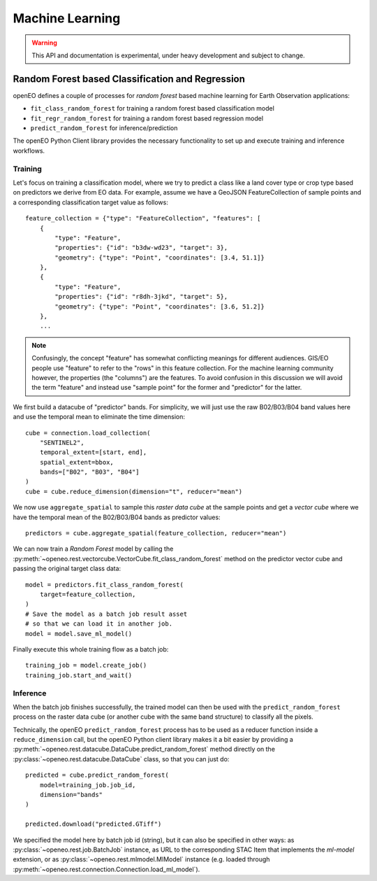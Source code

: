 ******************
Machine Learning
******************

.. warning::
    This API and documentation is experimental,
    under heavy development and subject to change.


.. versionadded:: 0.10.0


Random Forest based Classification and Regression
===================================================

openEO defines a couple of processes for *random forest* based machine learning
for Earth Observation applications:

- ``fit_class_random_forest`` for training a random forest based classification model
- ``fit_regr_random_forest`` for training a random forest based regression model
- ``predict_random_forest`` for inference/prediction

The openEO Python Client library provides the necessary functionality to set up
and execute training and inference workflows.

Training
---------

Let's focus on training a classification model, where we try to predict
a class like a land cover type or crop type based on predictors
we derive from EO data.
For example, assume we have a GeoJSON FeatureCollection
of sample points and a corresponding classification target value as follows::

    feature_collection = {"type": "FeatureCollection", "features": [
        {
            "type": "Feature",
            "properties": {"id": "b3dw-wd23", "target": 3},
            "geometry": {"type": "Point", "coordinates": [3.4, 51.1]}
        },
        {
            "type": "Feature",
            "properties": {"id": "r8dh-3jkd", "target": 5},
            "geometry": {"type": "Point", "coordinates": [3.6, 51.2]}
        },
        ...


.. note::
    Confusingly, the concept "feature" has somewhat conflicting meanings
    for different audiences. GIS/EO people use "feature" to refer to the "rows"
    in this feature collection.
    For the machine learning community however, the properties (the "columns")
    are the features.
    To avoid confusion in this discussion we will avoid the term "feature"
    and instead use "sample point" for the former and "predictor" for the latter.


We first build a datacube of "predictor" bands.
For simplicity, we will just use the raw B02/B03/B04 band values here
and use the temporal mean to eliminate the time dimension::

    cube = connection.load_collection(
        "SENTINEL2",
        temporal_extent=[start, end],
        spatial_extent=bbox,
        bands=["B02", "B03", "B04"]
    )
    cube = cube.reduce_dimension(dimension="t", reducer="mean")

We now use ``aggregate_spatial`` to sample this *raster data cube* at the sample points
and get a *vector cube* where we have the temporal mean of the B02/B03/B04 bands as predictor values::

    predictors = cube.aggregate_spatial(feature_collection, reducer="mean")

We can now train a *Random Forest* model by calling the
:py:meth:`~openeo.rest.vectorcube.VectorCube.fit_class_random_forest` method on the predictor vector cube
and passing the original target class data::

    model = predictors.fit_class_random_forest(
        target=feature_collection,
    )
    # Save the model as a batch job result asset
    # so that we can load it in another job.
    model = model.save_ml_model()

Finally execute this whole training flow as a batch job::

    training_job = model.create_job()
    training_job.start_and_wait()


Inference
----------

When the batch job finishes successfully, the trained model can then be used
with the ``predict_random_forest`` process on the raster data cube
(or another cube with the same band structure) to classify all the pixels.

Technically, the openEO ``predict_random_forest`` process has to be used as a reducer function
inside a ``reduce_dimension`` call, but the openEO Python client library makes it
a bit easier by providing a :py:meth:`~openeo.rest.datacube.DataCube.predict_random_forest` method
directly on the :py:class:`~openeo.rest.datacube.DataCube` class, so that you can just do::

    predicted = cube.predict_random_forest(
        model=training_job.job_id,
        dimension="bands"
    )

    predicted.download("predicted.GTiff")


We specified the model here by batch job id (string),
but it can also be specified in other ways:
as :py:class:`~openeo.rest.job.BatchJob` instance,
as URL to the corresponding STAC Item that implements the `ml-model` extension,
or as :py:class:`~openeo.rest.mlmodel.MlModel` instance (e.g. loaded through
:py:meth:`~openeo.rest.connection.Connection.load_ml_model`).
